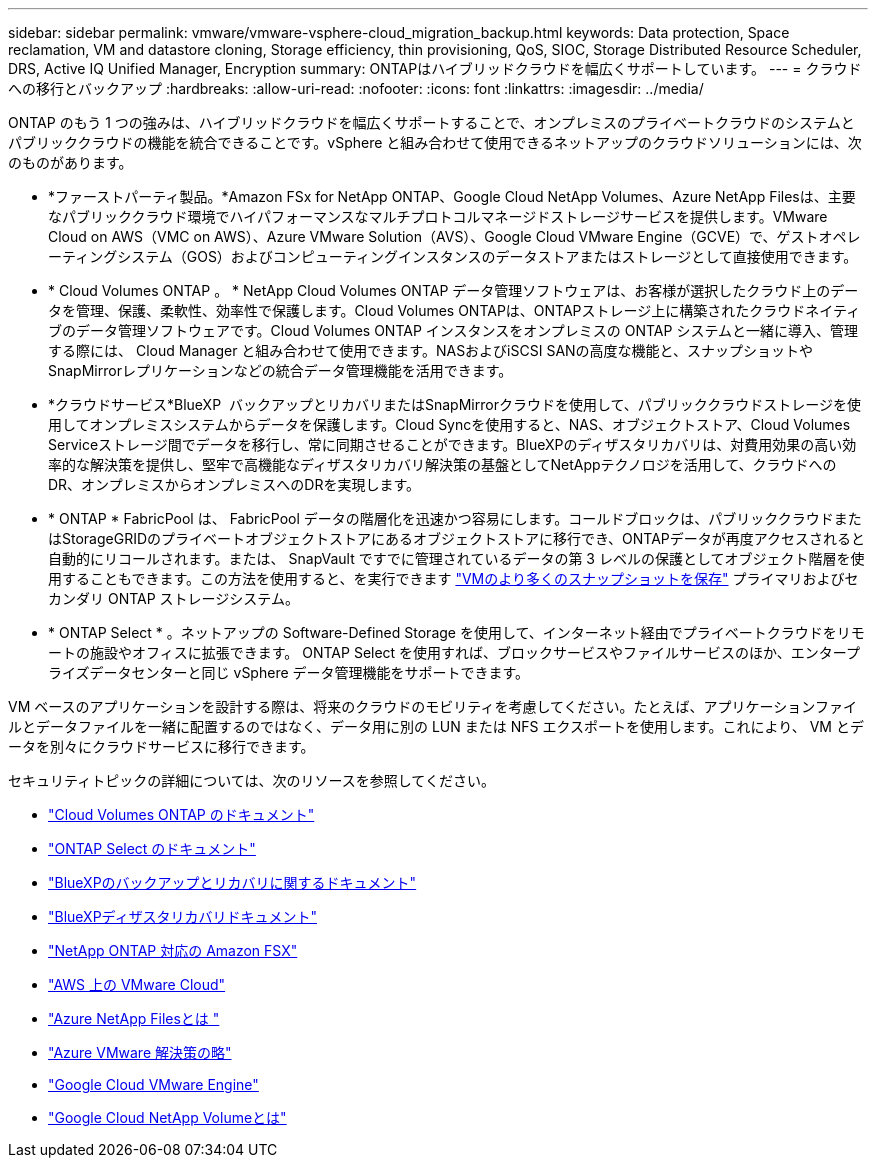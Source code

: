 ---
sidebar: sidebar 
permalink: vmware/vmware-vsphere-cloud_migration_backup.html 
keywords: Data protection, Space reclamation, VM and datastore cloning, Storage efficiency, thin provisioning, QoS, SIOC, Storage Distributed Resource Scheduler, DRS, Active IQ Unified Manager, Encryption 
summary: ONTAPはハイブリッドクラウドを幅広くサポートしています。 
---
= クラウドへの移行とバックアップ
:hardbreaks:
:allow-uri-read: 
:nofooter: 
:icons: font
:linkattrs: 
:imagesdir: ../media/


[role="lead"]
ONTAP のもう 1 つの強みは、ハイブリッドクラウドを幅広くサポートすることで、オンプレミスのプライベートクラウドのシステムとパブリッククラウドの機能を統合できることです。vSphere と組み合わせて使用できるネットアップのクラウドソリューションには、次のものがあります。

* *ファーストパーティ製品。*Amazon FSx for NetApp ONTAP、Google Cloud NetApp Volumes、Azure NetApp Filesは、主要なパブリッククラウド環境でハイパフォーマンスなマルチプロトコルマネージドストレージサービスを提供します。VMware Cloud on AWS（VMC on AWS）、Azure VMware Solution（AVS）、Google Cloud VMware Engine（GCVE）で、ゲストオペレーティングシステム（GOS）およびコンピューティングインスタンスのデータストアまたはストレージとして直接使用できます。
* * Cloud Volumes ONTAP 。 * NetApp Cloud Volumes ONTAP データ管理ソフトウェアは、お客様が選択したクラウド上のデータを管理、保護、柔軟性、効率性で保護します。Cloud Volumes ONTAPは、ONTAPストレージ上に構築されたクラウドネイティブのデータ管理ソフトウェアです。Cloud Volumes ONTAP インスタンスをオンプレミスの ONTAP システムと一緒に導入、管理する際には、 Cloud Manager と組み合わせて使用できます。NASおよびiSCSI SANの高度な機能と、スナップショットやSnapMirrorレプリケーションなどの統合データ管理機能を活用できます。
* *クラウドサービス*BlueXP  バックアップとリカバリまたはSnapMirrorクラウドを使用して、パブリッククラウドストレージを使用してオンプレミスシステムからデータを保護します。Cloud Syncを使用すると、NAS、オブジェクトストア、Cloud Volumes Serviceストレージ間でデータを移行し、常に同期させることができます。BlueXPのディザスタリカバリは、対費用効果の高い効率的な解決策を提供し、堅牢で高機能なディザスタリカバリ解決策の基盤としてNetAppテクノロジを活用して、クラウドへのDR、オンプレミスからオンプレミスへのDRを実現します。
* * ONTAP * FabricPool は、 FabricPool データの階層化を迅速かつ容易にします。コールドブロックは、パブリッククラウドまたはStorageGRIDのプライベートオブジェクトストアにあるオブジェクトストアに移行でき、ONTAPデータが再度アクセスされると自動的にリコールされます。または、 SnapVault ですでに管理されているデータの第 3 レベルの保護としてオブジェクト階層を使用することもできます。この方法を使用すると、を実行できます https://www.linkedin.com/pulse/rethink-vmware-backup-again-keith-aasen/["VMのより多くのスナップショットを保存"^] プライマリおよびセカンダリ ONTAP ストレージシステム。
* * ONTAP Select * 。ネットアップの Software-Defined Storage を使用して、インターネット経由でプライベートクラウドをリモートの施設やオフィスに拡張できます。 ONTAP Select を使用すれば、ブロックサービスやファイルサービスのほか、エンタープライズデータセンターと同じ vSphere データ管理機能をサポートできます。


VM ベースのアプリケーションを設計する際は、将来のクラウドのモビリティを考慮してください。たとえば、アプリケーションファイルとデータファイルを一緒に配置するのではなく、データ用に別の LUN または NFS エクスポートを使用します。これにより、 VM とデータを別々にクラウドサービスに移行できます。

セキュリティトピックの詳細については、次のリソースを参照してください。

* link:https://docs.netapp.com/us-en/bluexp-cloud-volumes-ontap/index.html["Cloud Volumes ONTAP のドキュメント"]
* link:https://docs.netapp.com/us-en/ontap-select/["ONTAP Select のドキュメント"]
* link:https://docs.netapp.com/us-en/bluexp-backup-recovery/index.html["BlueXPのバックアップとリカバリに関するドキュメント"]
* link:https://docs.netapp.com/us-en/bluexp-disaster-recovery/index.html["BlueXPディザスタリカバリドキュメント"]
* link:https://aws.amazon.com/fsx/netapp-ontap/["NetApp ONTAP 対応の Amazon FSX"]
* link:https://www.vmware.com/products/vmc-on-aws.html["AWS 上の VMware Cloud"]
* link:https://learn.microsoft.com/en-us/azure/azure-netapp-files/azure-netapp-files-introduction["Azure NetApp Filesとは
"]
* link:https://azure.microsoft.com/en-us/products/azure-vmware/["Azure VMware 解決策の略"]
* link:https://cloud.google.com/vmware-engine["Google Cloud VMware Engine"]
* link:https://cloud.google.com/netapp/volumes/docs/discover/overview["Google Cloud NetApp Volumeとは"]

